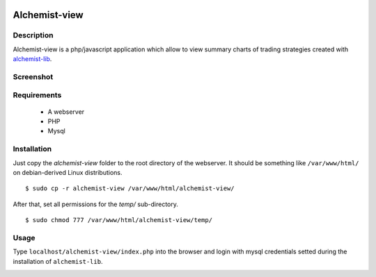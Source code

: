 .. image:: https://i.imgur.com/EqWwNDn.png
    :target: https://github.com/Dodo33/alchemist-view
    :width: 300px
    :height: 150px
    :align: center
    :alt: Alchemist

Alchemist-view
**************

Description
===========
Alchemist-view is a php/javascript application which allow to view summary charts
of trading strategies created with `alchemist-lib <https://github.com/Dodo33/alchemist-lib>`_.

Screenshot
==========

.. image:: https://i.imgur.com/90o7jRe.png
    :width: 100%
    :align: center
    :alt: Alchemist-view screenshot


Requirements
============

 - A webserver
 - PHP
 - Mysql
 

Installation
============

Just copy the `alchemist-view` folder to the root directory of the webserver.
It should be something like ``/var/www/html/`` on debian-derived Linux distributions.
::
    $ sudo cp -r alchemist-view /var/www/html/alchemist-view/


After that, set all permissions for the `temp/` sub-directory.
::
    $ sudo chmod 777 /var/www/html/alchemist-view/temp/

Usage
=====

Type ``localhost/alchemist-view/index.php`` into the browser and login with mysql 
credentials setted during the installation of ``alchemist-lib``.

.. image:: https://i.imgur.com/wQO1ZlY.png
    :align: center
    :width: 100%
    :alt: Alchemist-view login 







